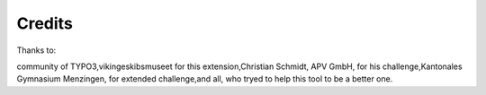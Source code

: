 ﻿

.. ==================================================
.. FOR YOUR INFORMATION
.. --------------------------------------------------
.. -*- coding: utf-8 -*- with BOM.

.. ==================================================
.. DEFINE SOME TEXTROLES
.. --------------------------------------------------
.. role::   underline
.. role::   typoscript(code)
.. role::   ts(typoscript)
   :class:  typoscript
.. role::   php(code)


Credits
^^^^^^^

Thanks to:

community of TYPO3,vikingeskibsmuseet for this extension,Christian
Schmidt, APV GmbH, for his challenge,Kantonales Gymnasium Menzingen,
for extended challenge,and all, who tryed to help this tool to be a
better one.

